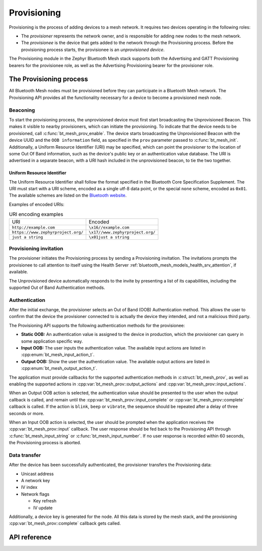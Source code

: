 .. _bluetooth_mesh_provisioning:

Provisioning
############

Provisioning is the process of adding devices to a mesh network. It requires
two devices operating in the following roles:

* The *provisioner* represents the network owner, and is responsible for
  adding new nodes to the mesh network.
* The *provisionee* is the device that gets added to the network through the
  Provisioning process. Before the provisioning process starts, the
  provisionee is an *unprovisioned device*.

The Provisioning module in the Zephyr Bluetooth Mesh stack supports both the
Advertising and GATT Provisioning bearers for the provisionee role, as well as
the Advertising Provisioning bearer for the provisioner role.

The Provisioning process
************************

All Bluetooth Mesh nodes must be provisioned before they can participate in a
Bluetooth Mesh network. The Provisioning API provides all the functionality
necessary for a device to become a provisioned mesh node.

Beaconing
=========

To start the provisioning process, the unprovisioned device must first start
broadcasting the Unprovisioned Beacon. This makes it visible to nearby
provisioners, which can initiate the provisioning. To indicate that the device
needs to be provisioned, call :c:func:`bt_mesh_prov_enable`. The device
starts broadcasting the Unprovisioned Beacon with the device UUID and the
``OOB information`` field, as specified in the ``prov`` parameter passed to
:c:func:`bt_mesh_init`. Additionally, a Uniform Resource Identifier (URI)
may be specified, which can point the provisioner to the location of some Out
Of Band information, such as the device's public key or an authentication
value database. The URI is advertised in a separate beacon, with a URI hash
included in the unprovisioned beacon, to tie the two together.


Uniform Resource Identifier
---------------------------

The Uniform Resource Identifier shall follow the format specified in the
Bluetooth Core Specification Supplement. The URI must start with a URI scheme,
encoded as a single utf-8 data point, or the special ``none`` scheme, encoded
as ``0x01``. The available schemes are listed on the `Bluetooth website
<https://www.bluetooth.com/specifications/assigned-numbers/uri-scheme-name-string-mapping/>`_.

Examples of encoded URIs:

.. list-table:: URI encoding examples

  * - URI
    - Encoded
  * - ``http://example.com``
    - ``\x16//example.com``
  * - ``https://www.zephyrproject.org/``
    - ``\x17//www.zephyrproject.org/``
  * - ``just a string``
    - ``\x01just a string``

Provisioning invitation
=======================

The provisioner initiates the Provisioning process by sending a Provisioning
invitation. The invitations prompts the provisionee to call attention to
itself using the Health Server
:ref:`bluetooth_mesh_models_health_srv_attention`, if available.

The Unprovisioned device automatically responds to the invite by presenting a
list of its capabilities, including the supported Out of Band Authentication
methods.

Authentication
==============

After the initial exchange, the provisioner selects an Out of Band (OOB)
Authentication method. This allows the user to confirm that the device the
provisioner connected to is actually the device they intended, and not a
malicious third party.

The Provisioning API supports the following authentication methods for the
provisionee:

* **Static OOB:** An authentication value is assigned to the device in
  production, which the provisioner can query in some application specific
  way.
* **Input OOB:** The user inputs the authentication value. The available input
  actions are listed in :cpp:enum:`bt_mesh_input_action_t`.
* **Output OOB:** Show the user the authentication value. The available output
  actions are listed in :cpp:enum:`bt_mesh_output_action_t`.

The application must provide callbacks for the supported authentication
methods in :c:struct:`bt_mesh_prov`, as well as enabling the supported actions
in :cpp:var:`bt_mesh_prov::output_actions` and
:cpp:var:`bt_mesh_prov::input_actions`.

When an Output OOB action is selected, the authentication value should be
presented to the user when the output callback is called, and remain until the
:cpp:var:`bt_mesh_prov::input_complete` or :cpp:var:`bt_mesh_prov::complete`
callback is called. If the action is ``blink``, ``beep`` or ``vibrate``, the
sequence should be repeated after a delay of three seconds or more.

When an Input OOB action is selected, the user should be prompted when the
application receives the :cpp:var:`bt_mesh_prov::input` callback. The user
response should be fed back to the Provisioning API through
:c:func:`bt_mesh_input_string` or :c:func:`bt_mesh_input_number`. If
no user response is recorded within 60 seconds, the Provisioning process is
aborted.

Data transfer
=============

After the device has been successfully authenticated, the provisioner
transfers the Provisioning data:

* Unicast address
* A network key
* IV index
* Network flags

  * Key refresh
  * IV update

Additionally, a device key is generated for the node. All this data is stored
by the mesh stack, and the provisioning :cpp:var:`bt_mesh_prov::complete`
callback gets called.

API reference
*************

.. doxygengroup:: bt_mesh_prov
   :project: Zephyr
   :members:
